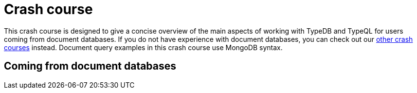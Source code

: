 = Crash course

This crash course is designed to give a concise overview of the main aspects of working with TypeDB and TypeQL for users coming from document databases. If you do not have experience with document databases, you can check out our xref:home::crash-course/overview.adoc[other crash courses] instead. Document query examples in this crash course use MongoDB syntax.

== Coming from document databases
